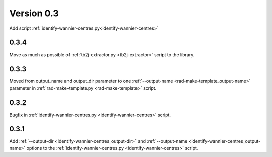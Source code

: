 .. _release-notes_0.3:

***********
Version 0.3
***********
Add script :ref:`identify-wannier-centres.py<identify-wannier-centres>`

0.3.4
-----
Move as much as possible of 
:ref:`tb2j-extractor.py <tb2j-extractor>` script to the library.

0.3.3
-----
Moved from output_name and output_dir parameter to one 
:ref:`--output-name <rad-make-template_output-name>` parameter in
:ref:`rad-make-template.py <rad-make-template>` script.

0.3.2
-----
Bugfix in :ref:`identify-wannier-centres.py <identify-wannier-centres>` script.

0.3.1
-----
Add :ref:`--output-dir <identify-wannier-centres_output-dir>`
and :ref:`--output-name <identify-wannier-centres_output-name>` options
to the :ref:`identify-wannier-centres.py <identify-wannier-centres>` script.